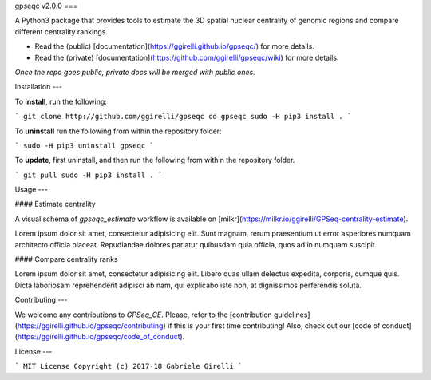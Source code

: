 gpseqc v2.0.0
===

A Python3 package that provides tools to estimate the 3D spatial nuclear centrality of genomic regions and compare different centrality rankings.

* Read the (public) [documentation](https://ggirelli.github.io/gpseqc/) for more details.
* Read the (private) [documentation](https://github.com/ggirelli/gpseqc/wiki) for more details.  
*Once the repo goes public, private docs will be merged with public ones.*

Installation
---

To **install**, run the following:

```
git clone http://github.com/ggirelli/gpseqc
cd gpseqc
sudo -H pip3 install .
```

To **uninstall** run the following from within the repository folder:

```
sudo -H pip3 uninstall gpseqc
```

To **update**, first uninstall, and then run the following from within the repository folder.

```
git pull
sudo -H pip3 install .
```

Usage
---

#### Estimate centrality

A visual schema of `gpseqc_estimate` workflow is available on [milkr](https://milkr.io/ggirelli/GPSeq-centrality-estimate).

Lorem ipsum dolor sit amet, consectetur adipisicing elit. Sunt magnam, rerum praesentium ut error asperiores numquam architecto officia placeat. Repudiandae dolores pariatur quibusdam quia officia, quos ad in numquam suscipit.

#### Compare centrality ranks

Lorem ipsum dolor sit amet, consectetur adipisicing elit. Libero quas ullam delectus expedita, corporis, cumque quis. Dicta laboriosam reprehenderit adipisci ab nam, qui explicabo iste non, at dignissimos perferendis soluta.

Contributing
---

We welcome any contributions to `GPSeq_CE`. Please, refer to the [contribution guidelines](https://ggirelli.github.io/gpseqc/contributing) if this is your first time contributing! Also, check out our [code of conduct](https://ggirelli.github.io/gpseqc/code_of_conduct).

License
---

```
MIT License
Copyright (c) 2017-18 Gabriele Girelli
```
